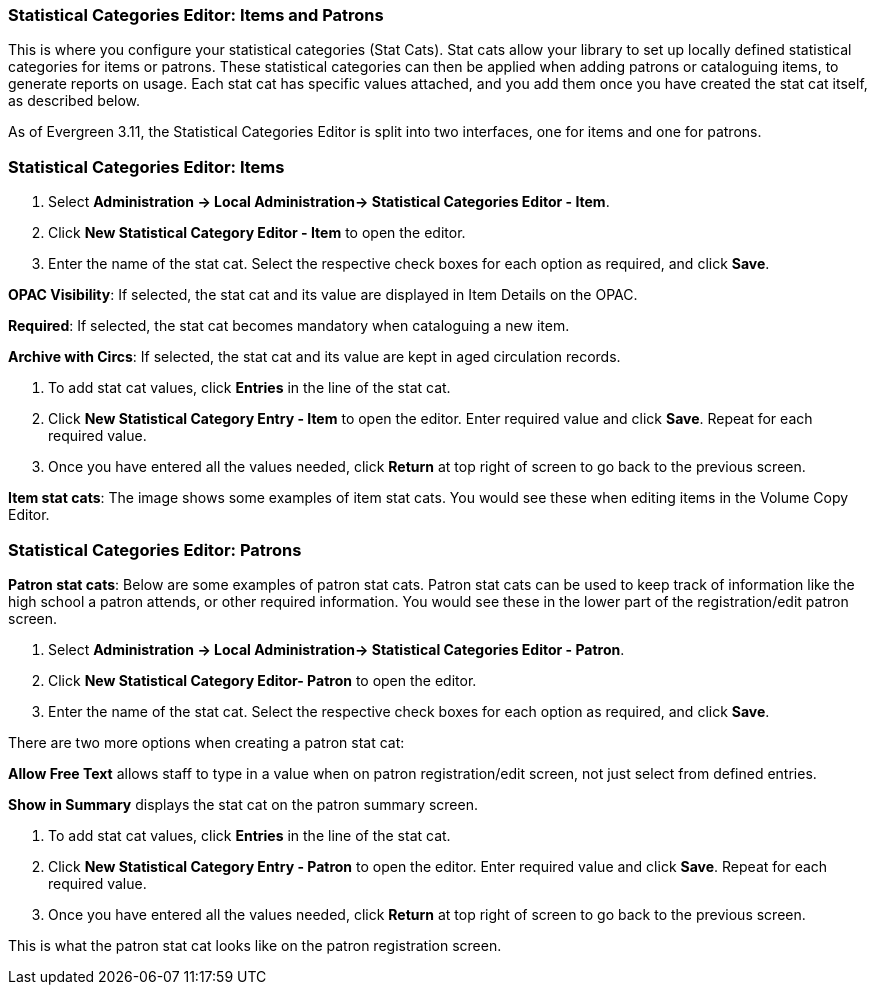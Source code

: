 Statistical Categories Editor: Items and Patrons
~~~~~~~~~~~~~~~~~~~~~~~~~~~~~~~~~~~~~~~~~~~~~~~~

anchor:stat-cat[Statistical Category Editor]

This is where you configure your statistical categories (Stat Cats).  
Stat cats allow your library  to set up locally defined statistical categories for items or patrons. These statistical categories can then be applied when adding patrons or cataloguing items, to generate reports on usage. Each stat cat has specific values attached, and you add them once you have created the stat cat itself, as described below.

As of Evergreen 3.11, the Statistical Categories Editor is split into two interfaces, one for items and one for patrons.

Statistical Categories Editor: Items
~~~~~~~~~~~~~~~~~~~~~~~~~~~~~~~~~~~~

. Select *Administration -> Local Administration-> Statistical Categories Editor - Item*.

. Click *New Statistical Category Editor - Item* to open the editor.

. Enter the name of the stat cat. Select the respective check boxes for each option as required, and click *Save*.

*OPAC Visibility*: If selected, the stat cat and its value are displayed in Item Details on the OPAC.

*Required*: If selected, the stat cat becomes mandatory when cataloguing a new item.

*Archive with Circs*: If selected, the stat cat and its value are kept in aged circulation records.

. To add stat cat values, click *Entries* in the line of the stat cat.  

. Click *New Statistical Category Entry - Item* to open the editor. Enter required value and click *Save*. Repeat for each required value.

. Once you have entered all the values needed, click *Return* at top right of screen to go back to the previous screen.

*Item stat cats*: The image shows some examples of item stat cats. You would see these when editing items in the Volume Copy Editor. 



Statistical Categories Editor: Patrons
~~~~~~~~~~~~~~~~~~~~~~~~~~~~~~~~~~~~~~

*Patron stat cats*: Below are some examples of patron stat cats.  Patron stat cats can be used to keep track of information like the high school a patron attends, or other required information. You would see these in the lower part of the registration/edit patron screen.

. Select *Administration -> Local Administration-> Statistical Categories Editor - Patron*.

. Click *New Statistical Category Editor- Patron* to open the editor.

. Enter the name of the stat cat. Select the respective check boxes for each option as required, and click *Save*.

There are two more options when creating a patron stat cat:

*Allow Free Text* allows staff to type in a value when on patron registration/edit screen, not just select from defined entries.

*Show in Summary* displays the stat cat on the patron summary screen.

. To add stat cat values, click *Entries* in the line of the stat cat.  

. Click *New Statistical Category Entry - Patron* to open the editor. Enter required value and click *Save*. Repeat for each required value.

. Once you have entered all the values needed, click *Return* at top right of screen to go back to the previous screen.

This is what the patron stat cat looks like on the patron registration screen.



